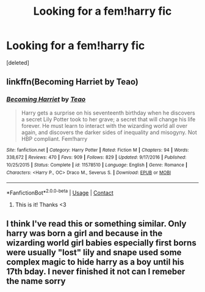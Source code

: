 #+TITLE: Looking for a fem!harry fic

* Looking for a fem!harry fic
:PROPERTIES:
:Score: 1
:DateUnix: 1600924565.0
:DateShort: 2020-Sep-24
:FlairText: What's That Fic?
:END:
[deleted]


** linkffn(Becoming Harriet by Teao)
:PROPERTIES:
:Author: wordhammer
:Score: 5
:DateUnix: 1600924977.0
:DateShort: 2020-Sep-24
:END:

*** [[https://www.fanfiction.net/s/11578510/1/][*/Becoming Harriet/*]] by [[https://www.fanfiction.net/u/121881/Teao][/Teao/]]

#+begin_quote
  Harry gets a surprise on his seventeenth birthday when he discovers a secret Lily Potter took to her grave; a secret that will change his life forever. He must learn to interact with the wizarding world all over again, and discovers the darker sides of inequality and misogyny. Not HBP compliant. Fem!harry
#+end_quote

^{/Site/:} ^{fanfiction.net} ^{*|*} ^{/Category/:} ^{Harry} ^{Potter} ^{*|*} ^{/Rated/:} ^{Fiction} ^{M} ^{*|*} ^{/Chapters/:} ^{94} ^{*|*} ^{/Words/:} ^{338,672} ^{*|*} ^{/Reviews/:} ^{470} ^{*|*} ^{/Favs/:} ^{909} ^{*|*} ^{/Follows/:} ^{829} ^{*|*} ^{/Updated/:} ^{9/17/2016} ^{*|*} ^{/Published/:} ^{10/25/2015} ^{*|*} ^{/Status/:} ^{Complete} ^{*|*} ^{/id/:} ^{11578510} ^{*|*} ^{/Language/:} ^{English} ^{*|*} ^{/Genre/:} ^{Romance} ^{*|*} ^{/Characters/:} ^{<Harry} ^{P.,} ^{OC>} ^{Draco} ^{M.,} ^{Severus} ^{S.} ^{*|*} ^{/Download/:} ^{[[http://www.ff2ebook.com/old/ffn-bot/index.php?id=11578510&source=ff&filetype=epub][EPUB]]} ^{or} ^{[[http://www.ff2ebook.com/old/ffn-bot/index.php?id=11578510&source=ff&filetype=mobi][MOBI]]}

--------------

*FanfictionBot*^{2.0.0-beta} | [[https://github.com/FanfictionBot/reddit-ffn-bot/wiki/Usage][Usage]] | [[https://www.reddit.com/message/compose?to=tusing][Contact]]
:PROPERTIES:
:Author: FanfictionBot
:Score: 1
:DateUnix: 1600925002.0
:DateShort: 2020-Sep-24
:END:

**** This is it! Thanks <3
:PROPERTIES:
:Author: AkiraNB
:Score: 2
:DateUnix: 1600925182.0
:DateShort: 2020-Sep-24
:END:


** I think I've read this or something similar. Only harry was born a girl and because in the wizarding world girl babies especially first borns were usually "lost" lily and snape used some complex magic to hide harry as a boy until his 17th bday. I never finished it not can I remeber the name sorry
:PROPERTIES:
:Author: Aniki356
:Score: 1
:DateUnix: 1600924708.0
:DateShort: 2020-Sep-24
:END:
